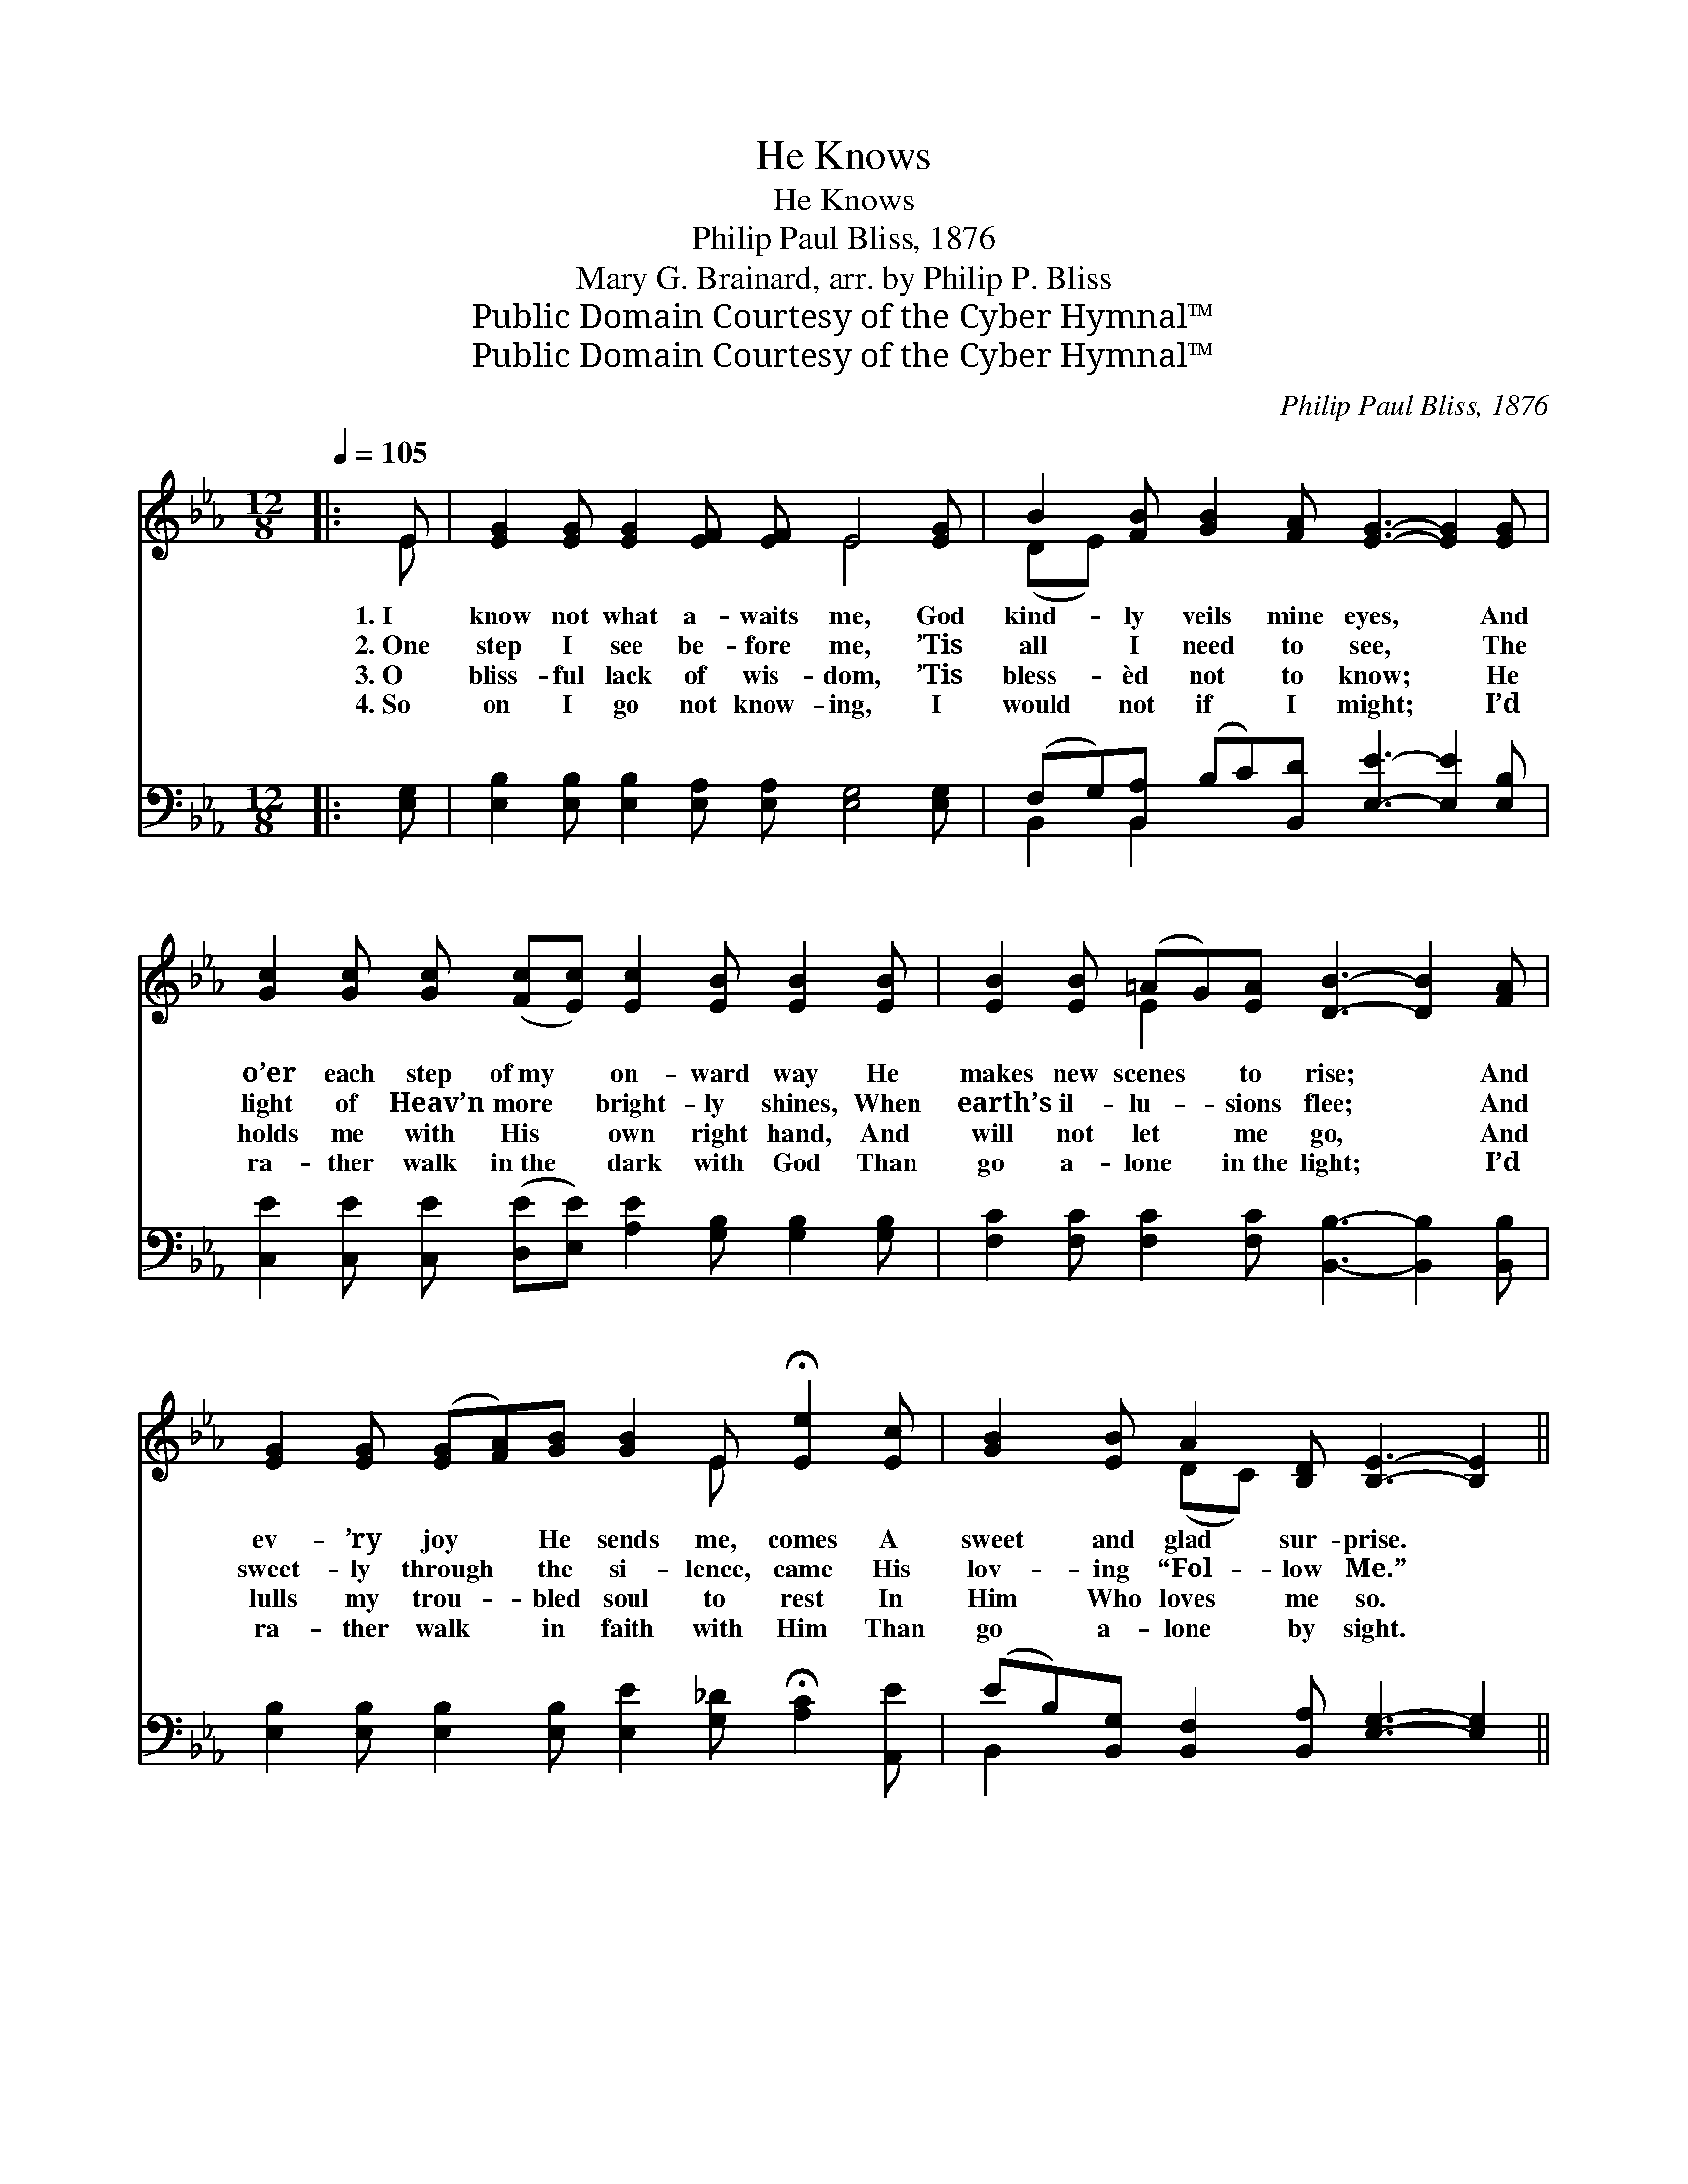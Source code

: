 X:1
T:He Knows
T:He Knows
T:Philip Paul Bliss, 1876
T:Mary G. Brainard, arr. by Philip P. Bliss
T:Public Domain Courtesy of the Cyber Hymnal™
T:Public Domain Courtesy of the Cyber Hymnal™
C:Philip Paul Bliss, 1876
Z:Public Domain
Z:Courtesy of the Cyber Hymnal™
%%score ( 1 2 ) ( 3 4 )
L:1/8
Q:1/4=105
M:12/8
K:Eb
V:1 treble 
V:2 treble 
V:3 bass 
V:4 bass 
V:1
|: E | [EG]2 [EG] [EG]2 [EF] [EF] E4 [EG] | B2 [FB] [GB]2 [FA] [EG]3- [EG]2 [EG] | %3
w: 1.~I|know not what a- waits me, God|kind- ly veils mine eyes, * And|
w: 2.~One|step I see be- fore me, ’Tis|all I need to see, * The|
w: 3.~O|bliss- ful lack of wis- dom, ’Tis|bless- èd not to know; * He|
w: 4.~So|on I go not know- ing, I|would not if I might; * I’d|
 [Gc]2 [Gc] [Gc] ([Fc][Ec]) [Ec]2 [EB] [EB]2 [EB] | [EB]2 [EB] (=AG)[EA] [DB]3- [DB]2 [FA] | %5
w: o’er each step of~my * on- ward way He|makes new scenes * to rise; * And|
w: light of Heav’n more * bright- ly shines, When|earth’s il- lu- * sions flee; * And|
w: holds me with His * own right hand, And|will not let * me go, * And|
w: ra- ther walk in~the * dark with God Than|go a- lone * in~the light; * I’d|
 [EG]2 [EG] ([EG][FA])[GB] [GB]2 E !fermata![Ee]2 [Ec] | [GB]2 [EB] A2 [B,D] [B,E]3- [B,E]2 || %7
w: ev- ’ry joy * He sends me, comes A|sweet and glad sur- prise. *|
w: sweet- ly through * the si- lence, came His|lov- ing “Fol- low Me.” *|
w: lulls my trou- * bled soul to rest In|Him Who loves me so. *|
w: ra- ther walk * in faith with Him Than|go a- lone by sight. *|
"^Refrain" E | (EA)[EA] [EA]2 [EA] [EG] [EB]4 [EG] | ([DF][EG])[FA] [Ac]2 [GB] [EG]3- [EG]2 [GB] | %10
w: |||
w: Where|He * may lead me I’ll fol- low,|My * trust in Him re- * pose|
w: |||
w: |||
 [Ge]2 [Ge] [Fd]2 [Fd] [Ed]2 [Ac] [Ac]2 [Ac] | [Ac]2 [AB] [Ac]2 [AB] [G-B]3 [EG]2 [GB] | %12
w: ||
w: And ev- ’ry hour in per- fect peace|I’ll sing, He knows, He knows; And|
w: ||
w: ||
 [Ge]2 [Ge] [Fd]2 [Fd] [Ed]2 [Ac] !fermata![Ac]2 [Ac] |1,2,3 %13
w: |
w: ev- ’ry hour in per- fect peace I’ll|
w: |
w: |
 B2 [GB] [Ac]2 !fermata![Ad] [Ge]3- [Ge]2 :|4 [Ge]3- [Ge]2 [GB] || %15
w: ||
w: sing, He knows, He knows. *||
w: ||
w: ||
 [GB]3- [GB]2 [EG] [EG]3- [EG]2 [B,E] | E6- ([B,E]3- [B,E]2) |] %17
w: ||
w: ||
w: ||
w: ||
V:2
|: E | x7 E4 x | (DE) x10 | x12 | x3 E2 x7 | x8 E x3 | x3 (DC) x6 || E | E2 x10 | x12 | x12 | x12 | %12
 x12 |1,2,3 B2 x9 :|4 x6 || x12 | B,3 C3 x5 |] %17
V:3
|: [E,G,] | [E,B,]2 [E,B,] [E,B,]2 [E,A,] [E,A,] [E,G,]4 [E,G,] | %2
w: ~|~ ~ ~ ~ ~ ~ ~|
 (F,G,)[B,,A,] (B,C)[B,,D] [E,E]3- [E,E]2 [E,B,] | %3
w: ~ * ~ ~ * ~ ~ * ~|
 [C,E]2 [C,E] [C,E] ([D,E][E,E]) [A,E]2 [G,B,] [G,B,]2 [G,B,] | %4
w: ~ ~ ~ ~ * ~ ~ ~ ~|
 [F,C]2 [F,C] [F,C]2 [F,C] [B,,B,]3- [B,,B,]2 [B,,B,] | %5
w: ~ ~ ~ ~ ~ * ~|
 [E,B,]2 [E,B,] [E,B,]2 [E,B,] [E,E]2 [G,_D] !fermata![A,C]2 [A,,E] | %6
w: ~ ~ ~ ~ ~ ~ ~ ~|
 (EB,)[B,,G,] [B,,F,]2 [B,,A,] [E,G,]3- [E,G,]2 || [E,G,] | %8
w: ~ * ~ ~ ~ ~ *|~|
 [A,,C]2 [A,,C] [A,,C]2 [A,,C] [E,B,] [E,G,]4 [E,B,] | %9
w: ~ ~ ~ ~ ~ ~ ~|
 [B,,B,]2 [B,,B,] (B,C)[B,,D] [E,E]3- [E,E]2 [E,C] | %10
w: ~ ~ ~ * ~ ~ * ~|
 [E,B,]2 [E,B,] [G,=B,]2 [G,B,] [A,C]2 [A,E] [A,E]2 [A,E] | %11
w: ~ ~ ~ ~ ~ ~ ~ ~|
 [B,D]2 [B,D] [B,,D]2 [B,,D] [E,-E]3 [E,B,]2 [E,B,] | %12
w: ~ ~ ~ ~ ~ ~ ~|
 [E,B,]2 [E,B,] [G,=B,]2 [G,B,] [A,E]2 [A,E] !fermata![A,E]2 [A,E] |1,2,3 %13
w: ~ ~ ~ ~ ~ ~ ~ ~|
 [G,E]2 [E,E] [A,E]2 !fermata!B, [E,B,]3- [E,B,]2 :|4 [E,B,]3- [E,B,]2 [E,E] || %15
w: ~ ~ ~ ~ ~ *|He * knows,|
 [E,E]3- [E,E]2 [E,B,] [E,B,]3- [E,B,]2 [E,,E,G,] | (G,3 A,3) [E,,E,G,]3- [E,,E,G,]2 |] %17
w: He * knows, He * knows.||
V:4
|: x | x12 | B,,2 B,,2 x8 | x12 | x12 | x12 | B,,2 x9 || x | x12 | x3 B,,2 x7 | x12 | x12 | %12
 x12 |1,2,3 x5 B, x5 :|4 x6 || x12 | [E,,-E,]6 x5 |] %17

